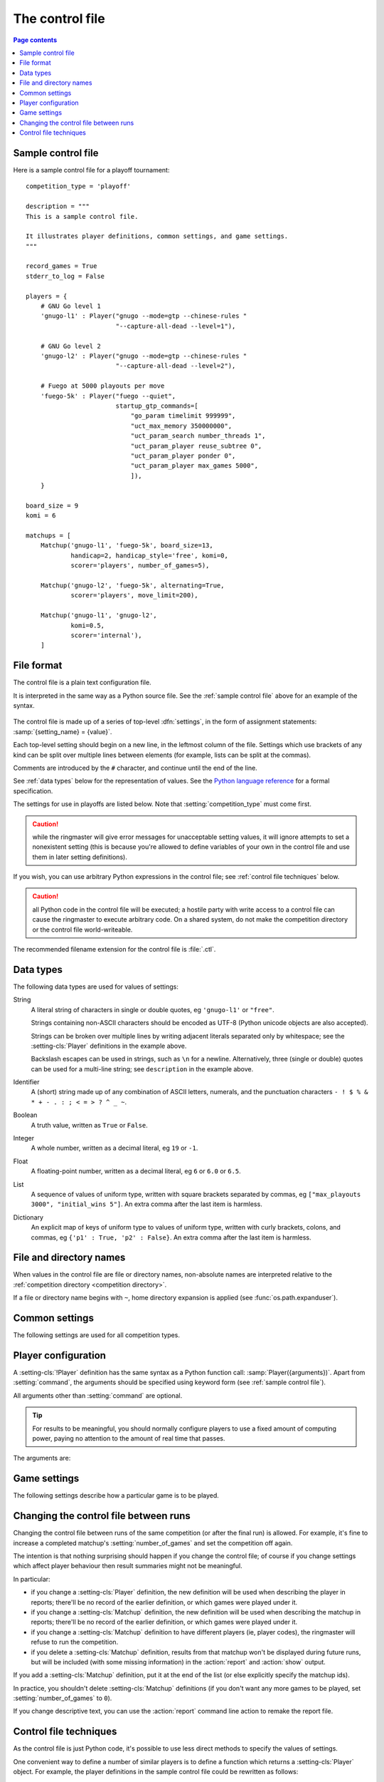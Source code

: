 .. _control file:

The control file
----------------

.. contents:: Page contents
   :local:
   :backlinks: none


.. _sample control file:

Sample control file
^^^^^^^^^^^^^^^^^^^

Here is a sample control file for a playoff tournament::

  competition_type = 'playoff'

  description = """
  This is a sample control file.

  It illustrates player definitions, common settings, and game settings.
  """

  record_games = True
  stderr_to_log = False

  players = {
      # GNU Go level 1
      'gnugo-l1' : Player("gnugo --mode=gtp --chinese-rules "
                          "--capture-all-dead --level=1"),

      # GNU Go level 2
      'gnugo-l2' : Player("gnugo --mode=gtp --chinese-rules "
                          "--capture-all-dead --level=2"),

      # Fuego at 5000 playouts per move
      'fuego-5k' : Player("fuego --quiet",
                          startup_gtp_commands=[
                              "go_param timelimit 999999",
                              "uct_max_memory 350000000",
                              "uct_param_search number_threads 1",
                              "uct_param_player reuse_subtree 0",
                              "uct_param_player ponder 0",
                              "uct_param_player max_games 5000",
                              ]),
      }

  board_size = 9
  komi = 6

  matchups = [
      Matchup('gnugo-l1', 'fuego-5k', board_size=13,
              handicap=2, handicap_style='free', komi=0,
              scorer='players', number_of_games=5),

      Matchup('gnugo-l2', 'fuego-5k', alternating=True,
              scorer='players', move_limit=200),

      Matchup('gnugo-l1', 'gnugo-l2',
              komi=0.5,
              scorer='internal'),
      ]


File format
^^^^^^^^^^^

The control file is a plain text configuration file.

It is interpreted in the same way as a Python source file. See the
:ref:`sample control file` above for an example of the syntax.

  .. __: http://docs.python.org/release/2.7/reference/index.html

The control file is made up of a series of top-level :dfn:`settings`, in the
form of assignment statements: :samp:`{setting_name} = {value}`.

Each top-level setting should begin on a new line, in the leftmost column of
the file. Settings which use brackets of any kind can be split over multiple
lines between elements (for example, lists can be split at the commas).

Comments are introduced by the ``#`` character, and continue until the end of
the line.

See :ref:`data types` below for the representation of values. See the `Python
language reference`__ for a formal specification.

The settings for use in playoffs are listed below. Note that
:setting:`competition_type` must come first.

.. caution:: while the ringmaster will give error messages for unacceptable
   setting values, it will ignore attempts to set a nonexistent setting (this
   is because you're allowed to define variables of your own in the control
   file and use them in later setting definitions).

If you wish, you can use arbitrary Python expressions in the control file; see
:ref:`control file techniques` below.

.. caution:: all Python code in the control file will be executed; a hostile
   party with write access to a control file can cause the ringmaster to
   execute arbitrary code. On a shared system, do not make the competition
   directory or the control file world-writeable.

The recommended filename extension for the control file is :file:`.ctl`.

.. _data types:

Data types
^^^^^^^^^^

The following data types are used for values of settings:

String
  A literal string of characters in single or double quotes, eg ``'gnugo-l1'``
  or ``"free"``.

  Strings containing non-ASCII characters should be encoded as UTF-8 (Python
  unicode objects are also accepted).

  Strings can be broken over multiple lines by writing adjacent literals
  separated only by whitespace; see the :setting-cls:`Player` definitions in
  the example above.

  Backslash escapes can be used in strings, such as ``\n`` for a newline.
  Alternatively, three (single or double) quotes can be used for a multi-line
  string; see ``description`` in the example above.

Identifier
  A (short) string made up of any combination of ASCII letters, numerals, and
  the punctuation characters ``- ! $ % & * + - . : ; < = > ? ^ _ ~``.

Boolean
  A truth value, written as ``True`` or ``False``.

Integer
  A whole number, written as a decimal literal, eg ``19`` or ``-1``.

Float
  A floating-point number, written as a decimal literal, eg ``6`` or ``6.0``
  or ``6.5``.

List
  A sequence of values of uniform type, written with square brackets separated
  by commas, eg ``["max_playouts 3000", "initial_wins 5"]``. An extra comma
  after the last item is harmless.

Dictionary
  An explicit map of keys of uniform type to values of uniform type, written
  with curly brackets, colons, and commas, eg ``{'p1' : True, 'p2' : False}``.
  An extra comma after the last item is harmless.


.. _file and directory names:

File and directory names
^^^^^^^^^^^^^^^^^^^^^^^^

When values in the control file are file or directory names, non-absolute
names are interpreted relative to the :ref:`competition directory <competition
directory>`.

If a file or directory name begins with ``~``, home directory expansion is
applied (see :func:`os.path.expanduser`).


.. _common settings:

Common settings
^^^^^^^^^^^^^^^

The following settings are used for all competition types.

.. setting:: competition_type

  String: ``"playoff"``, ``"allplayall"``, ``"mc_tuner"``, or ``"ce_tuner"``

  Determines the type of tournament or tuning event. This must be set on the
  first line in the control file (not counting blank lines and comments).


.. setting:: description

  String (default ``None``)

  A text description of the competition. This will be included in the
  :ref:`competition report file <competition report file>`. Leading and
  trailing whitespace is ignored.


.. setting:: record_games

  Boolean (default ``True``)

  Write |sgf| :ref:`game records <game records>`.


.. setting:: stderr_to_log

  Boolean (default ``True``)

  Redirect all players' standard error streams to the :ref:`event log
  <logging>`. See :ref:`standard error`.


.. _player codes:

.. index:: player code

.. setting:: players

  Dictionary mapping identifiers to :setting-cls:`Player` definitions (see
  :ref:`player configuration`).

  Describes the |gtp| engines that can be used in the competition. If you wish
  to use the same program with different settings, each combination of
  settings must be given its own :setting-cls:`Player` definition. See
  :ref:`control file techniques` below for a compact way to define several
  similar Players.

  .. todo:: genericise

  The dictionary keys are the :dfn:`player codes`; they are used to identify
  the players in :setting-cls:`Matchup` definitions, and also appear in
  reports and the |sgf| game records.

  It's fine to have player definitions here which aren't used in any
  matchups. These definitions will be ignored, and no corresponding engines
  will be run.




.. _player configuration:

Player configuration
^^^^^^^^^^^^^^^^^^^^

.. setting-cls:: Player

A :setting-cls:`!Player` definition has the same syntax as a Python function
call: :samp:`Player({arguments})`. Apart from :setting:`command`, the
arguments should be specified using keyword form (see :ref:`sample control
file`).

All arguments other than :setting:`command` are optional.

.. tip:: For results to be meaningful, you should normally configure players
   to use a fixed amount of computing power, paying no attention to the amount
   of real time that passes.

The arguments are:


.. setting:: command

  String or list of strings

  This is the only required :setting-cls:`Player` arguments. It can be
  specified either as the first argument, or using a keyword
  :samp:`command="{...}"`. It specifies the executable which will provide the
  player, and its command line arguments.

  The player subprocess is executed directly, not run via a shell.

  The :setting:`!command` can be either a string or a list of strings. If it
  is a string, it is split using rules similar to a Unix shell's (see
  :func:`shlex.split`).

  In either case, the first element is taken as the executable name and the
  remainder as its arguments.

  If the executable name does not contain a ``/``, it is searched for on the
  the :envvar:`!PATH`. Otherwise it is handled as described in :ref:`file and
  directory names <file and directory names>`.

  Example::

    Player("~/src/fuego-svn/fuegomain/fuego --quiet")


.. setting:: cwd

  String (default ``None``)

  The working directory for the player.

  If this is left unset, the player's working directory will be the working
  directory from when the ringmaster was launched (which may not be the
  competition directory). Use ``cwd="."`` to specify the competition
  directory.

  .. tip::
    If an engine writes debugging information to its working directory, use
    :setting:`cwd` to get it out of the way::

      Player('mogo', cwd='~/tmp')


.. setting:: environ

  Dictionary mapping strings to strings (default ``None``)

  This specifies environment variables to be set in the player process, in
  addition to (or overriding) those inherited from its parent.

  Note that there is no special handling in this case for values which happen
  to be file or directory names.

  Example::

    Player('goplayer', environ={'GOPLAYER-DEBUG' : 'true'})


.. setting:: discard_stderr

  Boolean (default ``False``)

  Redirect the player's standard error stream to :file:`/dev/null`. See
  :ref:`standard error`.

  Example::

    Player('mogo', discard_stderr=True)


.. setting:: startup_gtp_commands

  List of strings, or list of lists of strings (default ``None``)

  |gtp| commands to send at the beginning of each game. See :ref:`playing
  games`.

  Each command can be specified either as a single string or as a list of
  strings (with each argument in a single string). For example, the following
  are equivalent::

    Player('fuego', startup_gtp_commands=[
                        "uct_param_player ponder 0",
                        "uct_param_player max_games 5000"])

    Player('fuego', startup_gtp_commands=[
                        ["uct_param_player", "ponder", "0"],
                        ["uct_param_player", "max_games", "5000"]])


.. setting:: gtp_aliases

  Dictionary mapping strings to strings (default ``None``)

  This is a map of |gtp| command names to command names, eg::

    Player('fuego', gtp_aliases={'gomill-cpu_time' : 'cputime'})

  When the ringmaster would normally send :gtp:`gomill-cpu_time`, it will send
  :gtp:`!cputime` instead.

  The command names are case-sensitive. There is no mechanism for altering
  arguments.


.. setting:: is_reliable_scorer

  Boolean (default ``True``)

  If the :setting:`scorer` setting is ``players``, the ringmaster normally
  asks each player that implements the :gtp:`!final_score` |gtp| command to
  report the game result. Setting :setting:`!is_reliable_scorer` to ``False``
  for a player causes that player never to be asked.


.. setting:: allow_claim

  Boolean (default ``False``)

  Permits the player to claim a win (using the |gtp| extension
  :gtp:`gomill-genmove_ex`). See :ref:`claiming wins`.


.. _game settings:

Game settings
^^^^^^^^^^^^^

The following settings describe how a particular game is to be played.

.. todo:: explain where they can appear (ie, that it depends on competition
   type).


.. setting:: board_size

  Integer

  The size of Go board to use for the game (eg ``19`` for a 19x19 game). The
  ringmaster is willing to use board sizes from 2 to 25.


.. setting:: komi

  Float

  The :term:`komi` to use for the game. You can specify any floating-point
  value, and it will be passed on to the |gtp| engines unchanged, but normally
  only integer or half-integer values will be useful. Negative values are
  allowed.


.. setting:: handicap

  Integer (default ``None``)

  The number of handicap stones to give Black at the start of the game. See
  also :setting:`handicap_style`.

  See the `GTP specification`_ for the rules about what handicap values
  are permitted for different board sizes (in particular, values less than 2
  are never allowed).


.. setting:: handicap_style

  String: ``"fixed"`` or ``"free"`` (default ``"fixed"``)

  Determines whether the handicap stones are placed on prespecified points, or
  chosen by the Black player. See the `GTP specification`_ for more details.

  This is ignored if :setting:`handicap` is unset.

  .. _GTP specification: http://www.lysator.liu.se/~gunnar/gtp/gtp2-spec-draft2/gtp2-spec.html#SECTION00051000000000000000



.. setting:: move_limit

  Integer (default ``1000``)

  The maximum number of moves to allow in a game. If this limit is reached,
  the game is stopped; see :ref:`playing games`.


.. setting:: scorer

  String: ``"players"`` or ``"internal"`` (default ``"players"``)

  Determines whether the game result is determined by the engines, or by the
  ringmaster. See :ref:`Scoring <scoring>` and :setting:`is_reliable_scorer`.





Changing the control file between runs
^^^^^^^^^^^^^^^^^^^^^^^^^^^^^^^^^^^^^^

Changing the control file between runs of the same competition (or after the
final run) is allowed. For example, it's fine to increase a completed
matchup's :setting:`number_of_games` and set the competition off again.

The intention is that nothing surprising should happen if you change the
control file; of course if you change settings which affect player behaviour
then result summaries might not be meaningful.

In particular:

- if you change a :setting-cls:`Player` definition, the new definition will be
  used when describing the player in reports; there'll be no record of the
  earlier definition, or which games were played under it.

- if you change a :setting-cls:`Matchup` definition, the new definition will
  be used when describing the matchup in reports; there'll be no record of the
  earlier definition, or which games were played under it.

- if you change a :setting-cls:`Matchup` definition to have different players
  (ie, player codes), the ringmaster will refuse to run the competition.

- if you delete a :setting-cls:`Matchup` definition, results from that matchup
  won't be displayed during future runs, but will be included (with some
  missing information) in the :action:`report` and :action:`show` output.

If you add a :setting-cls:`Matchup` definition, put it at the end of the list
(or else explicitly specify the matchup ids).

In practice, you shouldn't delete :setting-cls:`Matchup` definitions (if you
don't want any more games to be played, set :setting:`number_of_games` to
``0``).

If you change descriptive text, you can use the :action:`report` command line
action to remake the report file.


.. _control file techniques:

Control file techniques
^^^^^^^^^^^^^^^^^^^^^^^

As the control file is just Python code, it's possible to use less direct
methods to specify the values of settings.

One convenient way to define a number of similar players is to define a
function which returns a :setting-cls:`Player` object. For example, the player
definitions in the sample control file could be rewritten as follows::

  def gnugo(level):
      return Player("gnugo --mode=gtp --chinese-rules "
                    "--capture-all-dead --level=%d" % level)

  def fuego(playouts_per_move, additional_commands=[]):
      commands = [
          "go_param timelimit 999999",
          "uct_max_memory 350000000",
          "uct_param_search number_threads 1",
          "uct_param_player reuse_subtree 0",
          "uct_param_player ponder 0",
          "uct_param_player max_games %d" % playouts_per_move,
          ]
      return Player(
          "fuego --quiet",
          startup_gtp_commands=commands+additional_commands)

  players = {
      'gnugo-l1' : gnugo(level=1),
      'gnugo-l2' : gnugo(level=2),
      'fuego-5k' : fuego(playouts_per_move=5000)
      }

If you assign to a setting more than once, the final value is the one that
counts. Settings specified above as having default ``None`` can be assigned
the value ``None``, which will be equivalent to leaving them unset.

Importing parts of the Python standard library (or other Python libraries that
you have installed) is allowed.

